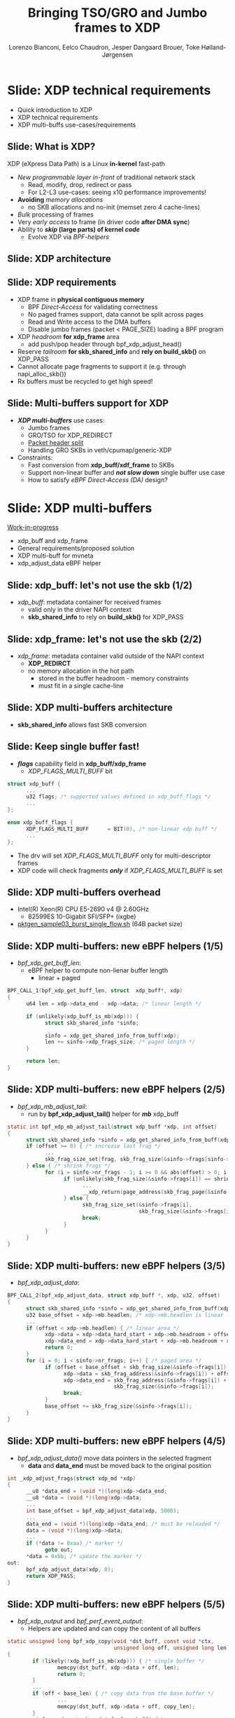 # -*- fill-column: 79; -*-
#+TITLE: Bringing TSO/GRO and Jumbo frames to XDP
#+AUTHOR: Lorenzo Bianconi, Eelco Chaudron, Jesper Dangaard Brouer, Toke Høiland-Jørgensen
#+EMAIL: lorenzo.bianconi@redhat.com, echaudro@redhat.com, brouer@redhat.com, toke@redhat.com
#+REVEAL_THEME: redhat
#+REVEAL_TRANS: linear
#+REVEAL_MARGIN: 0
#+REVEAL_EXTRA_CSS: ../reveal.js/css/theme/asciinema-player.css
#+REVEAL_EXTRA_JS: { src: '../reveal.js/js/redhat.js'}
#+REVEAL_ROOT: ../reveal.js
#+OPTIONS: reveal_center:nil reveal_control:t reveal_history:nil
#+OPTIONS: reveal_width:1600 reveal_height:900
#+OPTIONS: ^:nil tags:nil toc:nil num:nil ':t

* For conference: Linux Plumbers Conference 2021			 :noexport:

Talk for Linux Plumbers Conference 2021 - Networking & BPF Summit
- [[https://linuxplumbersconf.org/event/11/contributions/939/][Schedule]]

** Viewing slides

* Colors in slides                                                 :noexport:
Text colors on slides are chosen via org-mode italic/bold high-lighting:
 - /italic/ = /green/
 - *bold*   = *yellow*
 - */italic-bold/* = red

* Slides below                                                     :noexport:

Only sections with tag ":export:" will end-up in the presentation. The prefix
"Slide:" is only syntax-sugar for the reader (and it removed before export by
emacs).

* Slide: XDP technical requirements                                  :export:
:PROPERTIES:
:reveal_extra_attr: class="mid-slide"
:END:
- Quick introduction to XDP
- XDP technical requirements
- XDP multi-buffs use-cases/requirements

** Slide: What is XDP?                                              :export:

XDP (eXpress Data Path) is a Linux *in-kernel* fast-path
 - /New programmable layer in-front/ of traditional network stack
   - Read, modify, drop, redirect or pass
   - For L2-L3 use-cases: seeing x10 performance improvements!
 - *Avoiding* /memory allocations/
   - no SKB allocations and no-init (memset zero 4 cache-lines)
 - /Bulk/ processing of frames
 - Very /early access/ to frame (in driver code *after DMA sync*)
 - Ability to */skip/ (large parts) of kernel /code/*
   - Evolve XDP via /BPF-helpers/

** Slide: XDP architecture                                          :export:
#+ATTR_HTML: :class img-no-border
[[file:images/xdp_architecture.png]]

** Slide: XDP requirements                                          :export:

- XDP frame in *physical contiguous memory*
  - BPF /Direct-Access/ for validating correctness
  - No paged frames support, data cannot be split across pages
  - Read and Write access to the DMA buffers
  - Disable jumbo frames (packet < PAGE_SIZE) loading a BPF program
- XDP /headroom/ *for xdp_frame* area
  - add push/pop header through bpf_xdp_adjust_head()
- Reserve /tailroom/ *for skb_shared_info* and *rely on build_skb()* on XDP_PASS
- Cannot allocate page fragments to support it (e.g. through napi_alloc_skb())
- Rx buffers must be recycled to get high speed!

** Slide: Multi-buffers support for XDP					   :export:
 - */XDP multi-buffers/* use cases:
   - Jumbo frames
   - GRO/TSO for XDP_REDIRECT
   - [[https://legacy.netdevconf.info/0x14/session.html?talk-the-path-to-tcp-4k-mtu-and-rx-zerocopy][Packet header split]]
   - Handling GRO SKBs in veth/cpumap/generic-XDP
 - Constraints:
   - Fast conversion from *xdp_buff/xdf_frame* to SKBs
   - Support non-linear buffer and */not slow down/* single buffer use case
   - How to satisfy /eBPF Direct-Access (DA)/ design?

* Slide: XDP multi-buffers                                           :export:
:PROPERTIES:
:reveal_extra_attr: class="mid-slide"
:END:
[[https://patchwork.kernel.org/project/netdevbpf/list/?series=544967][Work-in-progress]]
- xdp_buff and xdp_frame
- General requirements/proposed solution
- XDP multi-buff for mvneta
- xdp_adjust_data eBPF helper

** Slide: xdp_buff: let's not use the skb	(1/2)				   :export:
- /xdp_buff/: metadata container for received frames
  - valid only in the driver NAPI context
  - *skb_shared_info* to rely on *build_skb()* for XDP_PASS
#+ATTR_HTML: :class img-no-border
[[file:images/xdp-buff.png]]

** Slide: xdp_frame: let's not use the skb (2/2)			   :export:
- /xdp_frame/: metadata container valid outside of the NAPI context
  - *XDP_REDIRCT*
  - no memory allocation in the hot path
    - stored in the buffer headroom - memory constraints
    - must fit in a single cache-line
#+ATTR_HTML: :class img-no-border
[[file:images/xdp-frame.png]]

** Slide: XDP multi-buffers architecture					   :export:
- *skb_shared_info* allows fast SKB conversion
#+ATTR_HTML: :class img-no-border
[[file:images/xdp-multibuff.png]]

** Slide: Keep single buffer fast!						   :export:
- */flags/* capability field in *xdp_buff/xdp_frame*
  - /XDP_FLAGS_MULTI_BUFF/ bit
#+begin_src C
struct xdp_buff {
      ...
      u32 flags; /* supported values defined in xdp_buff_flags */
      ...
};

enum xdp_buff_flags {
      XDP_FLAGS_MULTI_BUFF		= BIT(0), /* non-linear xdp buff */
      ...
};
#+end_src
- The drv will set /XDP_FLAGS_MULTI_BUFF/ only for multi-descriptor frames
- XDP code will check fragments */only/* if  /XDP_FLAGS_MULTI_BUFF/ is set

** Slide: XDP multi-buffers overhead					   :export:
- Intel(R) Xeon(R) CPU E5-2690 v4 @ 2.60GHz
  - 82599ES 10-Gigabit SFI/SFP+ (ixgbe)
- [[https://github.com/torvalds/linux/blob/master/samples/pktgen/pktgen_sample03_burst_single_flow.sh][pktgen_sample03_burst_single_flow.sh]] (64B packet size)
#+ATTR_HTML: :class img-no-border
[[file:images/xdp-multi-buff-stack.png]]
** Slide: XDP multi-buffers: new eBPF helpers (1/5)			   :export:
- /bpf_xdp_get_buff_len/:
  - eBPF helper to compute non-lienar buffer length
    - linear + paged
#+begin_src C
BPF_CALL_1(bpf_xdp_get_buff_len, struct  xdp_buff*, xdp)
{
      u64 len = xdp->data_end - xdp->data; /* linear length */
      
      if (unlikely(xdp_buff_is_mb(xdp))) {
            struct skb_shared_info *sinfo;
            
            sinfo = xdp_get_shared_info_from_buff(xdp);
            len += sinfo->xdp_frags_size; /* paged length */
      }

      return len;
}
#+end_src

** Slide: XDP multi-buffers: new eBPF helpers (2/5)			   :export:
- /bpf_xdp_mb_adjust_tail/:
  - run by *bpf_xdp_adjust_tail()* helper for */mb/* xdp_buff
#+begin_src C
static int bpf_xdp_mb_adjust_tail(struct xdp_buff *xdp, int offset)
{
      struct skb_shared_info *sinfo = xdp_get_shared_info_from_buff(xdp);
      if (offset >= 0) { /* increase last frag */
            ...
            skb_frag_size_set(frag, skb_frag_size(&sinfo->frags[sinfo->nr_frags - 1]) + offset);
      } else { /* shrink frags */
            for (i = sinfo->nr_frags - 1; i >= 0 && abs(offset) > 0; i--) {
                  if (unlikely(skb_frag_size(&sinfo->frags[i]) == shrink)) {
                        ...
                        __xdp_return(page_address(skb_frag_page(&sinfo->frags[i])), ...);
                  } else {
                        skb_frag_size_set(&sinfo->frags[i],
                                          skb_frag_size(&sinfo->frags[i]) - shrink);
                        break;
                  }
            }
      }
}
#+end_src

** Slide: XDP multi-buffers: new eBPF helpers (3/5)			   :export:
- /bpf_xdp_adjust_data/:
#+begin_src C
BPF_CALL_2(bpf_xdp_adjust_data, struct xdp_buff *, xdp, u32, offset)
{
      struct skb_shared_info *sinfo = xdp_get_shared_info_from_buff(xdp);
      u32 base_offset = xdp->mb.headlen; /* xdp->mb.headlen is linear length */
      ...
      if (offset < xdp->mb.headlen) { /* linear area */
            xdp->data = xdp->data_hard_start + xdp->mb.headroom + offset;
            xdp->data_end = xdp->data_hard_start + xdp->mb.headroom + xdp->mb.headlen;
            return 0;
      }
      for (i = 0; i < sinfo->nr_frags; i++) { /* paged area */
            if (offset < base_offset + skb_frag_size(&sinfo->frags[i])) {
                  xdp->data = skb_frag_address(&sinfo->frags[i]) + offset - base_offset;
                  xdp->data_end = skb_frag_address(&sinfo->frags[i]) +
                                  skb_frag_size(&sinfo->frags[i]);
                  break;
            }
            base_offset += skb_frag_size(&sinfo->frags[i]);
      }
}
#+end_src

** Slide: XDP multi-buffers: new eBPF helpers (4/5)			   :export:
- /bpf_xdp_adjust_data()/ move data pointers in the selected fragment
  - *data* and *data_end* must be moved back to the original position
#+begin_src C
int _xdp_adjust_frags(struct xdp_md *xdp)
{
      __u8 *data_end = (void *)(long)xdp->data_end;
      __u8 *data = (void *)(long)xdp->data;
      ... 
      int base_offset = bpf_xdp_adjust_data(xdp, 5000);
      ...
      data_end = (void *)(long)xdp->data_end; /* must be reloaded */
      data = (void *)(long)xdp->data;
      ... 
      if (*data != 0xaa) /* marker */
            goto out;
      *data = 0xbb; /* update the marker */
out:
      bpf_xdp_adjust_data(xdp, 0);
      return XDP_PASS;
}
#+end_src

** Slide: XDP multi-buffers: new eBPF helpers (5/5)			   :export:
- /bpf_xdp_output/ and /bpf_perf_event_output/:
  - Helpers are updated and can copy the content of all buffers
#+begin_src C
static unsigned long bpf_xdp_copy(void *dst_buff, const void *ctx,
                                  unsigned long off, unsigned long len)
{
        if (likely(!xdp_buff_is_mb(xdp))) { /* single buffer */
                memcpy(dst_buff, xdp->data + off, len);
                return 0;
        }
        ...
        if (off < base_len) { /* copy data from the base buffer */
                ...
                memcpy(dst_buff, xdp->data + off, copy_len);
        }
        sinfo = xdp_get_shared_info_from_buff(xdp);
        for (i = 0; len && i < sinfo->nr_frags; i++) { /* copy frag remaining data */
                ...
                memcpy(dst_buff, skb_frag_address(&sinfo->frags[i]) + frag_off, copy_len);
        }
}
#+end_src

** Slide: XDP multi-buffers: stack support				   :export:
- XDP return path
#+begin_src C
void xdp_return_frame_rx_napi(struct xdp_frame *xdpf)
{
	struct skb_shared_info *sinfo = xdp_get_shared_info_from_frame(xdpf);
	int i;

	if (likely(!xdp_frame_is_mb(xdpf)))
		goto out;

	for (i = 0; i < sinfo->nr_frags; i++) {
		struct page *page = skb_frag_page(&sinfo->frags[i]);

		__xdp_return(page_address(page), &xdpf->mem, true, NULL);
	}
out:
	__xdp_return(xdpf->data, &xdpf->mem, true, NULL);
}
#+end_src

** Slide: XDP multi-buffers support for mvneta (1/5)			   :export:
- Modify drivers rx NAPI loop
  - Process all RX descriptor segments building *xdp_buff*
    - =mvneta_swbm_rx_frame()=
    - =mvneta_swbm_add_rx_fragment()=
      - set /XDP_FLAGS_MULTI_BUFF/ for multi-descriptor frames
  - Run the eBPF program when */all/* descriptors are processed
  - Change /XDP_TX/ and /ndo_xdp_xmit/ to map non-linear buffers
    - =mvneta_xdp_submit_frame()=
  - Remove MTU check loading the eBPF program
    - =mvneta_xdp_setup()=
** Slide: XDP multi-buffers support for mvneta (2/5)			   :export:
- =mvneta_swbm_add_rx_fragment()= runs on nth descriptor (n > 1)
#+begin_src C
void mvneta_swbm_add_rx_fragment(struct xdp_buff *xdp, ...)
{
      struct skb_shared_info *sinfo = xdp_get_shared_info_from_buff(xdp);
      ...
      if (data_len > 0 && sinfo->nr_frags < MAX_SKB_FRAGS) {
            skb_frag_t *frag = &sinfo->frags[sinfo->nr_frags++];
            skb_frag_off_set(frag, offset);
            skb_frag_size_set(frag, data_len);
            __skb_frag_set_page(frag, page);

            if (!xdp_buff_is_mb(xdp)) {
                  sinfo->xdp_frags_size = *size; /* non-linear size */
                  xdp_buff_set_mb(xdp); /* set XDP_FLAGS_MULTI_BUFF */
            }
      }
      ...
      sinfo->xdp_frags_truesize = sinfo->nr_frags * PAGE_SIZE; /* non-linear truesize */
      ...
}
#+end_src

** Slide: XDP multi-buffers support for mvneta (3/5)			   :export:
#+begin_src C
struct sk_buff *mvneta_swbm_build_skb(struct xdp_buff *xdp, ..)
{
      struct skb_shared_info *sinfo = xdp_get_shared_info_from_buff(xdp);
      ...
      skb = build_skb(xdp->data_hard_start, PAGE_SIZE);
      ...
      if (unlikely(xdp_buff_is_mb(xdp)))
            xdp_update_skb_shared_info(skb, sinfo->nr_frags, sinfo->xdp_frags_size,
                                       sinfo->xdp_frags_truesize, ...);
      ...
}

static inline void
xdp_update_skb_shared_info(struct sk_buff *skb, u8 nr_frags, unsigned int size,
                           unsigned int truesize, bool pfmemalloc)
{
      skb_shinfo(skb)->nr_frags = nr_frags;
      skb->len += size;
      skb->data_len += size;
      skb->truesize += truesize;
      skb->pfmemalloc |= pfmemalloc;
}
#+end_src
** Slide: XDP multi-buffers support for mvneta (4/5)			   :export:
#+begin_src C
static int mvneta_xdp_submit_frame(..., struct xdp_frame *xdpf, ...)
{
      struct skb_shared_info *sinfo = xdp_get_shared_info_from_frame(xdpf);
      ...
      for (i = 0; i < sinfo->nr_frags + 1; i++) {
            skb_frag_t *frag  = i ? &sinfo->frags[i - 1] : NULL;
            int len = frag ? skb_frag_size(frag) : xdpf->len;
            if (dma_map) { /* ndo_xdp_xmit */
                  void *data = unlikely(frag) ? skb_frag_address(frag) : xdpf->data;
                  dma_addr = dma_map_single(dev, data, len, DMA_TO_DEVICE);
            } else { /* XDP_TX */
                  struct page *page = unlikely(frag) ? skb_frag_page(frag)
                                                     : virt_to_page(xdpf->data);
                  dma_addr = page_pool_get_dma_addr(page);
                  dma_sync_single_for_device(dev, dma_addr, len, DMA_BIDIRECTIONAL);
            }
      }
      ...
      tx_desc->buf_phys_addr = dma_addr;
      tx_desc->data_size = len;
      ...
}
#+end_src

** Slide: XDP multi-buffers support for mvneta (5/5)			   :export:
- we can now remove MTU constraints in /mvneta_xdp_setup (.ndo_bpf)/ to
  support Jumbo frames and GRO/TSO for XDP_REDIRECT
#+ATTR_html: :width 75%
[[file:images/ip-link.png]]

** Slide: XDP multi-buffers: future development (1/2)			   :export:
- XDP driver capabilities
  - XDP multi-buffers for *XDP_REDIRECT*
- driver support
  - intel i40e (work-in-progress)
  - ena (work-in-progress)
  - virtio-net
  - ...
** Slide: XDP multi-buffers: future development (2/2)			   :export:
- Relying on hw */Scatter-Gather (SG)/* support to modify shared buffers w/o allocating memory
  - reserve buffers to push/pop headers (e.g *VLAN* tag)
  - XDP /multicast/
#+ATTR_HTML: :class img-no-border
[[file:images/xdp-sg.png]]

* Slide: Q&A:                                                        :export:
#+ATTR_HTML: :class img-no-border
[[file:images/qa.jpg]]
- https://github.com/xdp-project
- https://xdp-project.net
* Emacs end-tricks                                                 :noexport:

This section contains some emacs tricks, that e.g. remove the "Slide:" prefix
in the compiled version.

# Local Variables:
# org-re-reveal-title-slide: "<h1 class=\"title\">%t</h1><h2
# class=\"author\">Lorenzo Bianconi<br/>Eelco Chaudron</br>Jesper Dangaard Brouer<br/>Toke Høiland-Jørgensen</h2>
# <h3>Linux Plumbers - Networking & BPF Summit</br>September 2021</h3>"
# org-export-filter-headline-functions: ((lambda (contents backend info) (replace-regexp-in-string "Slide: " "" contents)))
# End:
